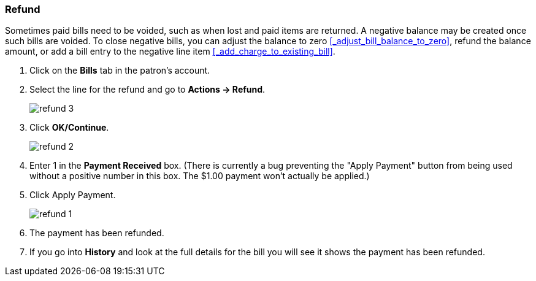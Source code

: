 Refund
~~~~~~
(((Refund)))

Sometimes paid bills need to be voided, such as when lost and paid items are returned. A negative balance 
may be created once such bills are voided. To close negative bills, you can adjust the balance to 
zero xref:_adjust_bill_balance_to_zero[], 
refund the balance amount, or add a bill entry to the negative line item xref:_add_charge_to_existing_bill[].

. Click on the *Bills* tab in the patron's account.
. Select the line for the refund and go to *Actions → Refund*.
+
image:images/circ/refund-3.png[scaledwidth="75%"]
+
. Click *OK/Continue*. 
+
image:images/circ/refund-2.png[scaledwidth="75%"]
+
. Enter 1 in the *Payment Received* box.  (There is currently a bug preventing the "Apply Payment" button 
from being used without a positive number in this box.  The $1.00 payment won't actually be applied.)
. Click Apply Payment.
+
image:images/circ/refund-1.png[scaledwidth="75%"]
+
. The payment has been refunded.
. If you go into *History* and look at the full details for the bill you will see it shows the payment 
has been refunded.


